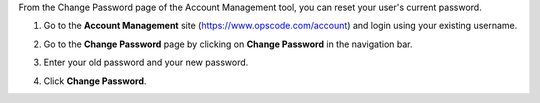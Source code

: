 .. This is an included how-to. 



From the Change Password page of the Account Management tool, you can reset your user's current password.

#. Go to the **Account Management** site (https://www.opscode.com/account) and login using your existing username.
#. Go to the **Change Password** page by clicking on **Change Password** in the navigation bar.
#. Enter your old password and your new password.
#. Click **Change Password**.

   .. image:: ../../images/step_manage_server_hosted_user_password_change.png